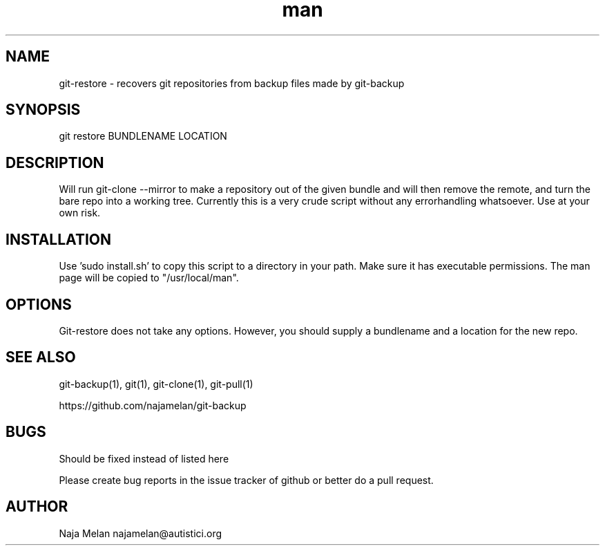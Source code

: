 .\" Manpage for git-restore.


.TH man 1 "06 May 2012" "Git-restore v0.1" "GIT-restore"


.SH NAME
git-restore \- recovers git repositories from backup files made by git-backup


.SH SYNOPSIS
git restore BUNDLENAME LOCATION


.SH DESCRIPTION
Will run git-clone --mirror to make a repository out of the given bundle and will then remove the remote, and turn the bare repo into a working tree. Currently this is a very crude script without any errorhandling whatsoever. Use at your own risk.

.SH INSTALLATION
Use 'sudo install.sh' to copy this script to a directory in your path. Make sure it has executable permissions. The man page will be copied to "/usr/local/man".


.SH OPTIONS
Git-restore does not take any options. However, you should supply a bundlename and a location for the new repo.


.SH SEE ALSO
git-backup(1), git(1), git-clone(1), git-pull(1)

https://github.com/najamelan/git-backup


.SH BUGS
Should be fixed instead of listed here

Please create bug reports in the issue tracker of github or better do a pull request.


.SH AUTHOR
Naja Melan najamelan@autistici.org